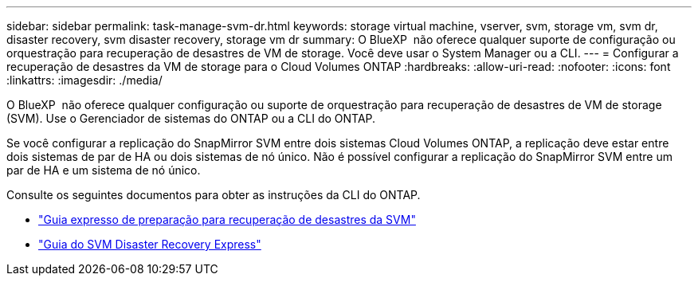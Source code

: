 ---
sidebar: sidebar 
permalink: task-manage-svm-dr.html 
keywords: storage virtual machine, vserver, svm, storage vm, svm dr, disaster recovery, svm disaster recovery, storage vm dr 
summary: O BlueXP  não oferece qualquer suporte de configuração ou orquestração para recuperação de desastres de VM de storage. Você deve usar o System Manager ou a CLI. 
---
= Configurar a recuperação de desastres da VM de storage para o Cloud Volumes ONTAP
:hardbreaks:
:allow-uri-read: 
:nofooter: 
:icons: font
:linkattrs: 
:imagesdir: ./media/


[role="lead"]
O BlueXP  não oferece qualquer configuração ou suporte de orquestração para recuperação de desastres de VM de storage (SVM). Use o Gerenciador de sistemas do ONTAP ou a CLI do ONTAP.

Se você configurar a replicação do SnapMirror SVM entre dois sistemas Cloud Volumes ONTAP, a replicação deve estar entre dois sistemas de par de HA ou dois sistemas de nó único. Não é possível configurar a replicação do SnapMirror SVM entre um par de HA e um sistema de nó único.

Consulte os seguintes documentos para obter as instruções da CLI do ONTAP.

* https://library.netapp.com/ecm/ecm_get_file/ECMLP2839856["Guia expresso de preparação para recuperação de desastres da SVM"^]
* https://library.netapp.com/ecm/ecm_get_file/ECMLP2839857["Guia do SVM Disaster Recovery Express"^]

